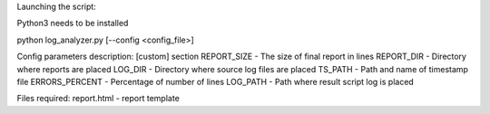 Launching the script:

Python3 needs to be installed

python log_analyzer.py [--config <config_file>]

Config parameters description:
[custom] section
REPORT_SIZE  	- The size of final report in lines
REPORT_DIR 		- Directory where reports are placed
LOG_DIR			- Directory where source log files are placed
TS_PATH			- Path and name of timestamp file
ERRORS_PERCENT	- Percentage of number of lines
LOG_PATH		- Path where result script log is placed

Files required:
report.html - report template
